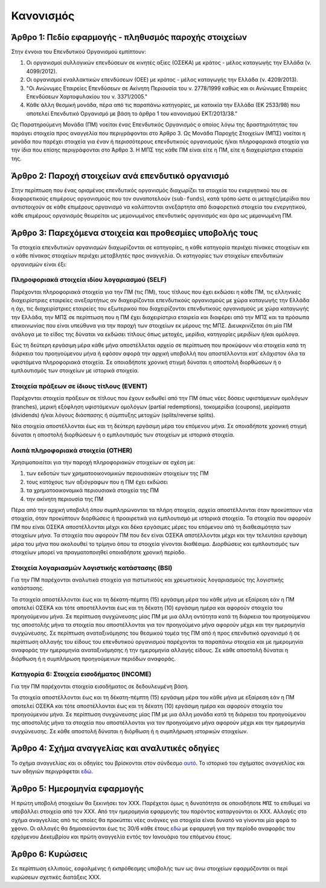 Κανονισμός
==========

Άρθρο 1: Πεδίο εφαρμογής - πληθυσμός παροχής στοιχείων
------------------------------------------------------
Στην έννοια του Επενδυτικού Οργανισμού εμπίπτουν:

#. Οι οργανισμοί συλλογικών επενδύσεων σε κινητές αξίες (ΟΣΕΚΑ) με κράτος - μέλος καταγωγής την Ελλάδα (ν. 4099/2012).
#. Οι οργανισμοί εναλλακτικών επενδύσεων (ΟΕΕ) με κράτος - μέλος καταγωγής την Ελλάδα (ν. 4209/2013).

#. "Οι Ανώνυμες Εταιρείες Επενδύσεων σε Ακίνητη Περιουσία του ν. 2778/1999 καθώς και οι Ανώνυμες Εταιρείες Επενδύσεων Χαρτοφυλακίου του ν. 3371/2005."

#. Κάθε άλλη θεσμική μονάδα, πέρα από τις παραπάνω κατηγορίες, με κατοικία την Ελλάδα (ΕΚ 2533/98) που αποτελεί Επενδυτικό Οργανισμό με βάση το άρθρο 1 του κανονισμού ΕΚΤ/2013/38."

Ως Παρατηρούμενη Μονάδα (ΠΜ) νοείται ένας Επενδυτικός Οργανισμός ο οποίος λόγω
της δραστηριότητας του παράγει στοιχεία προς αναγγελία που περιγράφονται στο
Άρθρο 3.  Ως Μονάδα Παροχής Στοιχείων (ΜΠΣ) νοείται η μονάδα που παρέχει
στοιχεία για έναν ή περισσότερους επενδυτικούς οργανισμούς ή/και πληροφοριακά
στοιχεία για την ίδια που επίσης περιγράφονται στο Άρθρο 3. Η ΜΠΣ της κάθε ΠΜ
είναι είτε η ΠΜ, είτε η διαχειρίστρια εταιρεία της.

Άρθρο 2: Παροχή στοιχείων ανά επενδυτικό οργανισμό
--------------------------------------------------
Στην περίπτωση που ένας ορισμένος επενδυτικός οργανισμός διαχωρίζει τα στοιχεία
του ενεργητικού του σε διαφορετικούς επιμέρους οργανισμούς που τον συναποτελούν
(``sub-funds``), κατά τρόπο ώστε οι μετοχές/μερίδια που αντιστοιχούν σε κάθε
επιμέρους οργανισμό να καλύπτονται ανεξάρτητα από διαφορετικά στοιχεία του
ενεργητικού, κάθε επιμέρους οργανισμός θεωρείται ως μεμονωμένος επενδυτικός
οργανισμός και άρα ως μεμονωμένη ΠΜ.


Άρθρο 3: Παρεχόμενα στοιχεία και προθεσμίες υποβολής τους
---------------------------------------------------------
Τα στοιχεία επενδυτικών οργανισμών διαχωρίζονται σε κατηγορίες, η κάθε κατηγορία περιέχει πίνακες στοιχείων και ο κάθε πίνακας στοιχείων περιέχει μεταβλητές προς αναγγελία.  Οι κατηγορίες των στοιχείων επενδυτικών οργανισμών είναι έξι:


Πληροφοριακά στοιχεία ιδίου λογαριασμού (SELF)
~~~~~~~~~~~~~~~~~~~~~~~~~~~~~~~~~~~~~~~~~~~~~~
Παρέχονται πληροφοριακά στοιχεία για την ΠΜ (τις ΠΜ), τους τίτλους που έχει
εκδώσει η κάθε ΠΜ, τις ελληνικές διαχειρίστριες εταιρείες ανεξαρτήτως αν
διαχειρίζονται επενδυτικούς οργανισμούς με χώρα καταγωγής την Ελλάδα η όχι, τις
διαχειρίστριες εταιρείες του εξωτερικού που διαχειρίζονται επενδυτικούς
οργανισμούς με χώρα καταγωγής την Ελλάδα, την ΜΠΣ σε περίπτωση που η ΠΜ έχει
διαχειρίστρια εταιρεία και διαφέρει από την ΜΠΣ και τα πρόσωπα επικοινωνίας που
είναι υπεύθυνα για την παροχή των στοιχείων εκ μέρους της ΜΠΣ.  Διευκρινίζεται
ότι μία ΠΜ ανάλογα με το είδος της δύναται να εκδώσει τίτλους όπως μετοχές,
μερίδια, κατηγορίες μεριδίων ή/και ομόλογα.

Εώς τη δεύτερη εργάσιμη μέρα κάθε μήνα αποστέλλεται αρχείο σε περίπτωση που
προκύψουν νέα στοιχεία κατά τη διάρκεια του προηγούμενου μήνα ή εφόσον αφορά
την αρχική υποβολλή που αποστέλλονται κατ᾽ ελάχιστον όλα τα υφιστάμενα
πληροφοριακά στοιχεία.  Σε οποιαδήποτε χρονική στιγμή δύναται η αποστολή
διορθώσεων ή ο εμπλουτισμός των στοιχείων με ιστορικά στοιχεία.

Στοιχεία πράξεων σε ίδιους τίτλους (EVENT)
~~~~~~~~~~~~~~~~~~~~~~~~~~~~~~~~~~~~~~~~~~
Παρέχονται στοιχεία πράξεων σε τίτλους που έχουν εκδωθεί από την ΠΜ όπως νέες
δόσεις υφιστάμενων ομολόγων (tranches), μερική εξόφληση υφιστάμενων ομολόγων
(partial redemptions), τοκομερίδια (coupons), μερίσματα (dividends) ή/και
λόγους διάσπασης ή σύμπτυξης μετοχών (splits/reverse splits).

Νέα στοιχεία αποστέλλονται έως και τη δεύτερη εργάσιμη μέρα του επόμενου μήνα.
Σε οποιαδήποτε χρονική στιγμή δύναται η αποστολή διορθώσεων ή ο εμπλουτισμός
των στοιχείων με ιστορικά στοιχεία.

Λοιπά πληροφοριακά στοιχεία (OTHER)
~~~~~~~~~~~~~~~~~~~~~~~~~~~~~~~~~~~
Χρησιμοποιείται για την παροχή πληροφοριακών στοιχείων σε σχέση με:

#. των εκδοτών των χρηματοοικονομικών περιουσιακών στοιχείων της ΠΜ

#. τους κατόχους των αξιόγραφων που η ΠΜ έχει εκδώσει

#. τα χρηματοοικονομικά περιουσιακά στοιχεία της ΠΜ

#. την ακίνητη περιουσία της ΠΜ


Πέρα από την αρχική υποβολή όπου συμπληρώνονται τα πλήρη στοιχεία, αρχεία
αποστέλλονται όταν προκύπτουν νέα στοιχεία, όταν προκύπτουν διορθώσεις ή
προαιρετικά για εμπλουτισμό με ιστορικά στοιχεία.  Τα στοιχεία που αφορούν ΠΜ
που είναι ΟΣΕΚΑ αποστέλλονται μέχρι και δέκα εργάσιμες μέρες του επόμενου από
τη διαθεσιμότητα των στοιχείων μήνα.  Τα στοιχεία που αφορούν ΠΜ που δεν είναι
ΟΣΕΚΑ απστέλλονται μέχρι και την τελευτάια εργάσιμη μέρα του μήνα που ακολουθεί
το τρίμηνο όπου τα στοιχεία γίνονται διαθέσιμα.  Διορθώσεις και εμπλουτισμός
των στοιχείων μπορεί να πραγματοποιηθεί οποιαδήποτε χρονική περίοδο. 


Στοιχεία λογαριασμών λογιστικής κατάστασης (BSI)
~~~~~~~~~~~~~~~~~~~~~~~~~~~~~~~~~~~~~~~~~~~~~~~~
Για την ΠΜ παρέχονται αναλυτικά στοιχεία για πιστωτικούς και χρεωστικούς
λογαριασμούς της λογιστικής κατάστασης.

Τα στοιχεία αποστέλλονται έως και τη δέκατη-πέμπτη (15) εργάσιμη μέρα του κάθε
μήνα με εξαίρεση εάν η ΠΜ αποτελεί ΟΣΕΚΑ και τότε αποστέλλονται έως και τη
δέκατη (10) εργάσιμη ημέρα και αφορούν στοιχεία του προηγούμενου μήνα. Σε
περίπτωση συγχώνευσης μίας ΠΜ με μια άλλη οντότητα κατά τη διάρκεια του
προηγούμενου της αποστολής μήνα τα στοιχεία που αποστέλλονται για τον
προηγούμενο μήνα αφορούν μέχρι και την ημερομηνία συγχώνευσης.  Σε περίπτωση
αναταξινόμησης του θεσμικού τομέα της ΠΜ από ή προς επενδυτικό οργανισμό ή σε
περίπτωση αλλαγής του είδους του επενδυτικού οργανισμού παρέχονται τα παραπάνω
στοιχεία και με ημερομηνία αναφοράς την ημερομηνία αναταξινόμησης ή την ημερομηνία
αλλαγής είδους. Σε κάθε αποστολή δύναται η διόρθωση ή η συμπλήρωση προηγούμενων
περιόδων αναφοράς.


Κατηγορία 6: Στοιχεία εισοδήματος (INCOME)
~~~~~~~~~~~~~~~~~~~~~~~~~~~~~~~~~~~~~~~~~~
Για την ΠΜ παρέχονται στοιχεία εισοδήματος σε δεδουλευμένη βάση.

Τα στοιχεία αποστέλλονται έως και τη δέκατη-πέμπτη (15) εργάσιμη μέρα του κάθε
μήνα με εξαίρεση εάν η ΠΜ αποτελεί ΟΣΕΚΑ και τότε αποστέλλονται έως και τη
δέκατη (10) εργάσιμη ημέρα και αφορούν στοιχεία του προηγούμενου μήνα. Σε
περίπτωση συγχώνευσης μίας ΠΜ με μια άλλη μονάδα κατά τη διάρκεια του
προηγούμενου της αποστολής μήνα τα στοιχεία που αποστέλλονται για τον
προηγούμενο μήνα αφορούν μέχρι και την ημερομηνία συγχώνευσης.  Σε κάθε
αποστολή δύναται η διόρθωση ή η συμπλήρωση ιστορικών στοιχείων.


Άρθρο 4: Σχήμα αναγγελίας και αναλυτικές οδηγίες
------------------------------------------------
Το σχήμα αναγγελίας και οι οδηγίες του βρίσκονται στον σύνδεσμο `αυτό`_.  Το
ιστορικό του σχήματος αναγγελίας και των οδηγιών περιγράφεται `εδώ`_.


Άρθρο 5: Ημερομηνία εφαρμογής
-----------------------------
Η πρώτη υποβολή στοιχείων θα ξεκινήσει τον ΧΧΧ. Παρέχεται όμως η δυνατότητα σε
οποιαδήποτε ``ΜΠΣ`` το επιθυμεί να υποβάλλει στοιχεία από τον ΧΧΧ.  Από την
ημερομηνία εφαρμογής του παρόντος καταργούνται οι ΧΧΧ. Αλλαγές στο σχήμα
αναγγελίας από τις οποίες θα προκύπτει νέες ανάγκες για στοιχεία είναι δυνατό
να γίνονται μία φορά το χϱονο.  Οι αλλαγές θα δημοσιεύονται έως τις 30/6 κάθε
έτους `εδώ`_ με εφαρμογή για την περίοδο αναφοράς του ερχόμενου Δεκεμβρίου και
πρώτη αναγγελία εντός τον Ιανουάριο του επόμενου έτους.


Άρθρο 6: Κυρώσεις
-----------------
Σε περίπτωση ελλιπούς, εσφαλμένης ή εκπρόθεσμης υποβολής των ως άνω στοιχείων
εφαρμόζονται οι περί κυρώσεων σχετικές διατάξεις ΧΧΧ.

.. _αυτό: https://ifdat-docs.readthedocs.io/el/latest/
.. _εδώ: https://ifdat-docs.readthedocs.io/el/latest/whatsnew.html

